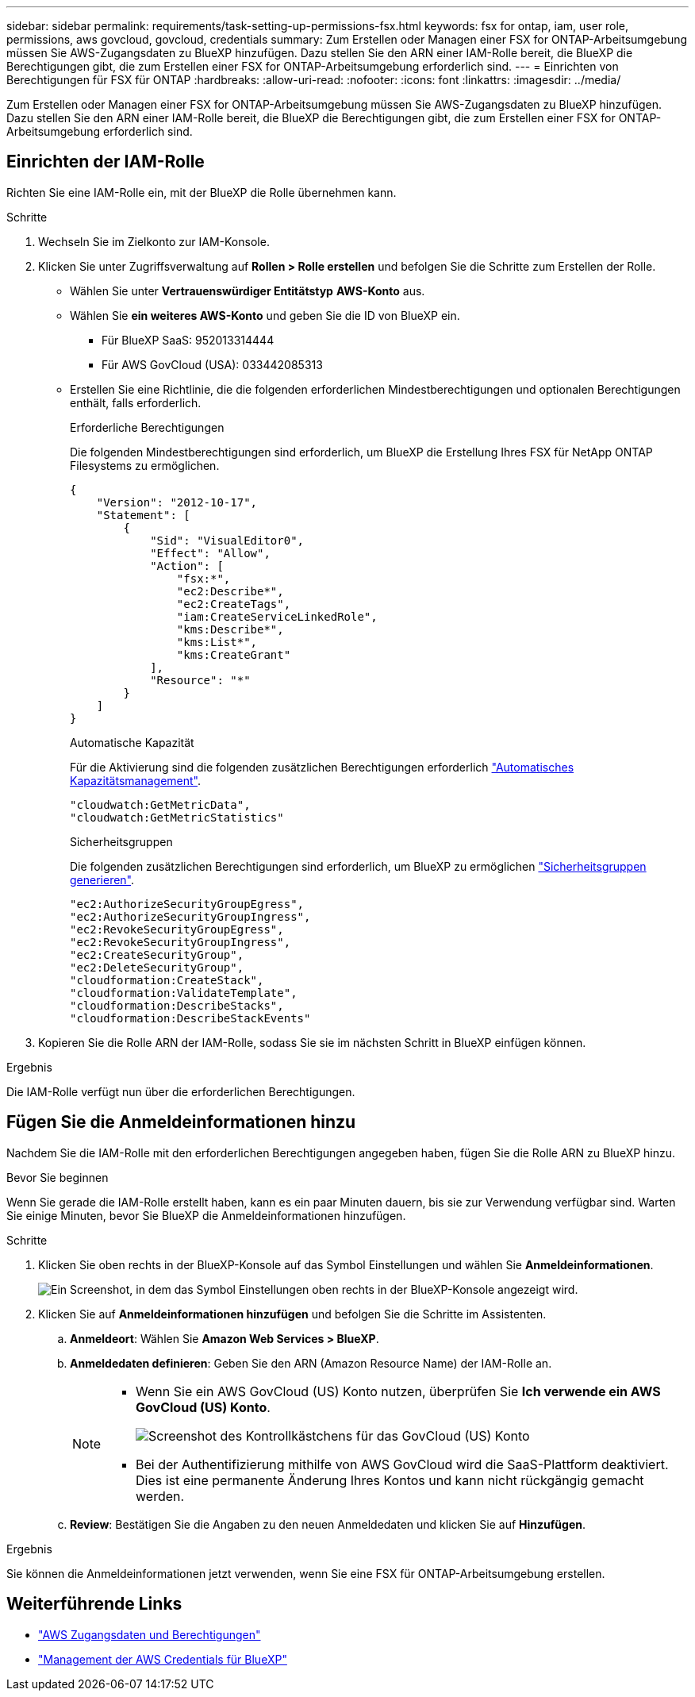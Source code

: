 ---
sidebar: sidebar 
permalink: requirements/task-setting-up-permissions-fsx.html 
keywords: fsx for ontap, iam, user role, permissions, aws govcloud, govcloud, credentials 
summary: Zum Erstellen oder Managen einer FSX for ONTAP-Arbeitsumgebung müssen Sie AWS-Zugangsdaten zu BlueXP hinzufügen. Dazu stellen Sie den ARN einer IAM-Rolle bereit, die BlueXP die Berechtigungen gibt, die zum Erstellen einer FSX for ONTAP-Arbeitsumgebung erforderlich sind. 
---
= Einrichten von Berechtigungen für FSX für ONTAP
:hardbreaks:
:allow-uri-read: 
:nofooter: 
:icons: font
:linkattrs: 
:imagesdir: ../media/


[role="lead"]
Zum Erstellen oder Managen einer FSX for ONTAP-Arbeitsumgebung müssen Sie AWS-Zugangsdaten zu BlueXP hinzufügen. Dazu stellen Sie den ARN einer IAM-Rolle bereit, die BlueXP die Berechtigungen gibt, die zum Erstellen einer FSX for ONTAP-Arbeitsumgebung erforderlich sind.



== Einrichten der IAM-Rolle

Richten Sie eine IAM-Rolle ein, mit der BlueXP die Rolle übernehmen kann.

.Schritte
. Wechseln Sie im Zielkonto zur IAM-Konsole.
. Klicken Sie unter Zugriffsverwaltung auf *Rollen > Rolle erstellen* und befolgen Sie die Schritte zum Erstellen der Rolle.
+
** Wählen Sie unter *Vertrauenswürdiger Entitätstyp* *AWS-Konto* aus.
** Wählen Sie *ein weiteres AWS-Konto* und geben Sie die ID von BlueXP ein.
+
*** Für BlueXP SaaS: 952013314444
*** Für AWS GovCloud (USA): 033442085313


** Erstellen Sie eine Richtlinie, die die folgenden erforderlichen Mindestberechtigungen und optionalen Berechtigungen enthält, falls erforderlich.
+
[role="tabbed-block"]
====
.Erforderliche Berechtigungen
--
Die folgenden Mindestberechtigungen sind erforderlich, um BlueXP die Erstellung Ihres FSX für NetApp ONTAP Filesystems zu ermöglichen.

[source, json]
----
{
    "Version": "2012-10-17",
    "Statement": [
        {
            "Sid": "VisualEditor0",
            "Effect": "Allow",
            "Action": [
                "fsx:*",
                "ec2:Describe*",
                "ec2:CreateTags",
                "iam:CreateServiceLinkedRole",
                "kms:Describe*",
                "kms:List*",
                "kms:CreateGrant"
            ],
            "Resource": "*"
        }
    ]
}
----
--
.Automatische Kapazität
--
Für die Aktivierung sind die folgenden zusätzlichen Berechtigungen erforderlich link:../use/task-manage-working-environment.html["Automatisches Kapazitätsmanagement"].

[source, json]
----
"cloudwatch:GetMetricData",
"cloudwatch:GetMetricStatistics"
----
--
.Sicherheitsgruppen
--
Die folgenden zusätzlichen Berechtigungen sind erforderlich, um BlueXP zu ermöglichen link:../use/task-creating-fsx-working-environment.html["Sicherheitsgruppen generieren"].

[source, json]
----
"ec2:AuthorizeSecurityGroupEgress",
"ec2:AuthorizeSecurityGroupIngress",
"ec2:RevokeSecurityGroupEgress",
"ec2:RevokeSecurityGroupIngress",
"ec2:CreateSecurityGroup",
"ec2:DeleteSecurityGroup",
"cloudformation:CreateStack",
"cloudformation:ValidateTemplate",
"cloudformation:DescribeStacks",
"cloudformation:DescribeStackEvents"
----
--
====


. Kopieren Sie die Rolle ARN der IAM-Rolle, sodass Sie sie im nächsten Schritt in BlueXP einfügen können.


.Ergebnis
Die IAM-Rolle verfügt nun über die erforderlichen Berechtigungen.



== Fügen Sie die Anmeldeinformationen hinzu

Nachdem Sie die IAM-Rolle mit den erforderlichen Berechtigungen angegeben haben, fügen Sie die Rolle ARN zu BlueXP hinzu.

.Bevor Sie beginnen
Wenn Sie gerade die IAM-Rolle erstellt haben, kann es ein paar Minuten dauern, bis sie zur Verwendung verfügbar sind. Warten Sie einige Minuten, bevor Sie BlueXP die Anmeldeinformationen hinzufügen.

.Schritte
. Klicken Sie oben rechts in der BlueXP-Konsole auf das Symbol Einstellungen und wählen Sie *Anmeldeinformationen*.
+
image:screenshot_settings_icon.gif["Ein Screenshot, in dem das Symbol Einstellungen oben rechts in der BlueXP-Konsole angezeigt wird."]

. Klicken Sie auf *Anmeldeinformationen hinzufügen* und befolgen Sie die Schritte im Assistenten.
+
.. *Anmeldeort*: Wählen Sie *Amazon Web Services > BlueXP*.
.. *Anmeldedaten definieren*: Geben Sie den ARN (Amazon Resource Name) der IAM-Rolle an.
+
[NOTE]
====
*** Wenn Sie ein AWS GovCloud (US) Konto nutzen, überprüfen Sie *Ich verwende ein AWS GovCloud (US) Konto*.
+
image:screenshot-govcloud-checkbox.png["Screenshot des Kontrollkästchens für das GovCloud (US) Konto"]

*** Bei der Authentifizierung mithilfe von AWS GovCloud wird die SaaS-Plattform deaktiviert. Dies ist eine permanente Änderung Ihres Kontos und kann nicht rückgängig gemacht werden.


====
.. *Review*: Bestätigen Sie die Angaben zu den neuen Anmeldedaten und klicken Sie auf *Hinzufügen*.




.Ergebnis
Sie können die Anmeldeinformationen jetzt verwenden, wenn Sie eine FSX für ONTAP-Arbeitsumgebung erstellen.



== Weiterführende Links

* https://docs.netapp.com/us-en/bluexp-setup-admin/concept-accounts-aws.html["AWS Zugangsdaten und Berechtigungen"^]
* https://docs.netapp.com/us-en/bluexp-setup-admin/task-adding-aws-accounts.html["Management der AWS Credentials für BlueXP"^]

